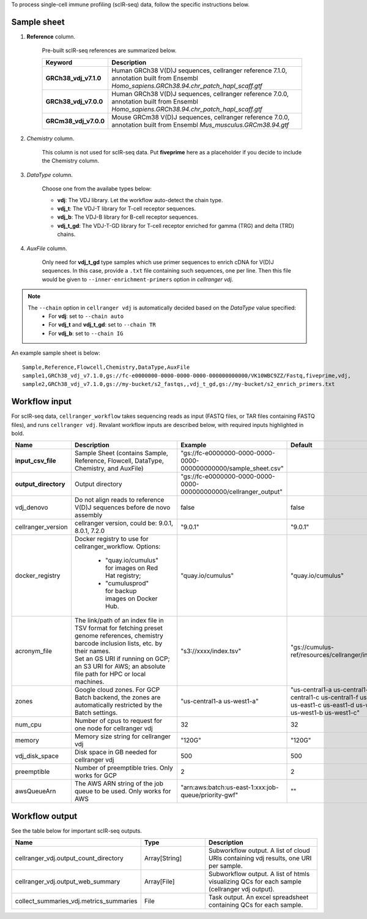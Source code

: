 To process single-cell immune profiling (scIR-seq) data, follow the specific instructions below.

Sample sheet
++++++++++++

#. **Reference** column.

	Pre-built scIR-seq references are summarized below.

	.. list-table::
		:widths: 5 20
		:header-rows: 1

		* - Keyword
		  - Description
		* - **GRCh38_vdj_v7.1.0**
		  - Human GRCh38 V(D)J sequences, cellranger reference 7.1.0, annotation built from Ensembl *Homo_sapiens.GRCh38.94.chr_patch_hapl_scaff.gtf*
		* - **GRCh38_vdj_v7.0.0**
		  - Human GRCh38 V(D)J sequences, cellranger reference 7.0.0, annotation built from Ensembl *Homo_sapiens.GRCh38.94.chr_patch_hapl_scaff.gtf*
		* - **GRCm38_vdj_v7.0.0**
		  - Mouse GRCm38 V(D)J sequences, cellranger reference 7.0.0, annotation built from Ensembl *Mus_musculus.GRCm38.94.gtf*

#. *Chemistry* column.

	This column is not used for scIR-seq data. Put **fiveprime** here as a placeholder if you decide to include the Chemistry column.

#. *DataType* column.

	Choose one from the availabe types below:

	* **vdj**: The VDJ library. Let the workflow auto-detect the chain type.
	* **vdj_t**: The VDJ-T library for T-cell receptor sequences.
	* **vdj_b**: The VDJ-B library for B-cell receptor sequences.
	* **vdj_t_gd**: The VDJ-T-GD library for T-cell receptor enriched for gamma (TRG) and delta (TRD) chains.

#. *AuxFile* column.

	Only need for **vdj_t_gd** type samples which use primer sequences to enrich cDNA for V(D)J sequences.
	In this case, provide a ``.txt`` file containing such sequences, one per line. Then this file would be given to ``--inner-enrichment-primers`` option in *cellranger vdj*.

.. note::
	The ``--chain`` option in ``cellranger vdj`` is automatically decided based on the *DataType* value specified:
		* For **vdj**: set to ``--chain auto``
		* For **vdj_t** and **vdj_t_gd**: set to ``--chain TR``
		* For **vdj_b**: set to ``--chain IG``

An example sample sheet is below::

	Sample,Reference,Flowcell,Chemistry,DataType,AuxFile
	sample1,GRCh38_vdj_v7.1.0,gs://fc-e0000000-0000-0000-0000-000000000000/VK10WBC9ZZ/Fastq,fiveprime,vdj,
	sample2,GRCh38_vdj_v7.1.0,gs://my-bucket/s2_fastqs,,vdj_t_gd,gs://my-bucket/s2_enrich_primers.txt

Workflow input
++++++++++++++

For scIR-seq data, ``cellranger_workflow`` takes sequencing reads as input (FASTQ files, or TAR files containing FASTQ files), and runs ``cellranger vdj``. Revalant workflow inputs are described below, with required inputs highlighted in bold.

.. list-table::
	:widths: 5 30 30 20
	:header-rows: 1

	* - Name
	  - Description
	  - Example
	  - Default
	* - **input_csv_file**
	  - Sample Sheet (contains Sample, Reference, Flowcell, DataType, Chemistry, and AuxFile)
	  - "gs://fc-e0000000-0000-0000-0000-000000000000/sample_sheet.csv"
	  -
	* - **output_directory**
	  - Output directory
	  - "gs://fc-e0000000-0000-0000-0000-000000000000/cellranger_output"
	  -
	* - vdj_denovo
	  - Do not align reads to reference V(D)J sequences before de novo assembly
	  - false
	  - false
	* - cellranger_version
	  - cellranger version, could be: 9.0.1, 8.0.1, 7.2.0
	  - "9.0.1"
	  - "9.0.1"
	* - docker_registry
	  - Docker registry to use for cellranger_workflow. Options:

	  	- "quay.io/cumulus" for images on Red Hat registry;

	  	- "cumulusprod" for backup images on Docker Hub.
	  - "quay.io/cumulus"
	  - "quay.io/cumulus"
	* - acronym_file
	  - | The link/path of an index file in TSV format for fetching preset genome references, chemistry barcode inclusion lists, etc. by their names.
	    | Set an GS URI if running on GCP; an S3 URI for AWS; an absolute file path for HPC or local machines.
	  - "s3://xxxx/index.tsv"
	  - "gs://cumulus-ref/resources/cellranger/index.tsv"
	* - zones
	  - Google cloud zones. For GCP Batch backend, the zones are automatically restricted by the Batch settings.
	  - "us-central1-a us-west1-a"
	  - "us-central1-a us-central1-b us-central1-c us-central1-f us-east1-b us-east1-c us-east1-d us-west1-a us-west1-b us-west1-c"
	* - num_cpu
	  - Number of cpus to request for one node for cellranger vdj
	  - 32
	  - 32
	* - memory
	  - Memory size string for cellranger vdj
	  - "120G"
	  - "120G"
	* - vdj_disk_space
	  - Disk space in GB needed for cellranger vdj
	  - 500
	  - 500
	* - preemptible
	  - Number of preemptible tries. Only works for GCP
	  - 2
	  - 2
	* - awsQueueArn
	  - The AWS ARN string of the job queue to be used. Only works for AWS
	  - "arn:aws:batch:us-east-1:xxx:job-queue/priority-gwf"
	  - ""


Workflow output
+++++++++++++++

See the table below for important scIR-seq outputs.

.. list-table::
	:widths: 5 5 10
	:header-rows: 1

	* - Name
	  - Type
	  - Description
	* - cellranger_vdj.output_count_directory
	  - Array[String]
	  - Subworkflow output. A list of cloud URIs containing vdj results, one URI per sample.
	* - cellranger_vdj.output_web_summary
	  - Array[File]
	  - Subworkflow output. A list of htmls visualizing QCs for each sample (cellranger vdj output).
	* - collect_summaries_vdj.metrics_summaries
	  - File
	  - Task output. An excel spreadsheet containing QCs for each sample.


.. _10x single cell V(D)J sample index set names: https://www.10xgenomics.com/support/single-cell-immune-profiling/documentation/steps/sequencing/sample-index-sets-for-single-cell-immune-profiling
